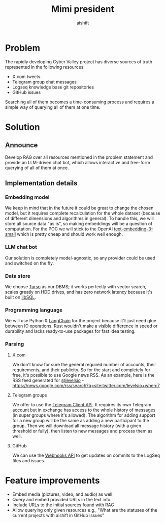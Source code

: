 #+title: Mimi president
#+author: aishift

* Table of contents                                          :toc_3:noexport:
- [[#problem][Problem]]
- [[#solution][Solution]]
  - [[#announce][Announce]]
  - [[#implementation-details][Implementation details]]
    - [[#embedding-model][Embedding model]]
    - [[#llm-chat-bot][LLM chat bot]]
    - [[#data-store][Data store]]
    - [[#programming-language][Programming language]]
    - [[#parsing][Parsing]]
- [[#feature-improvements][Feature improvements]]

* Problem

The rapidly developing Cyber Valley project has diverse sources of truth represented in the following resources:

- X.com tweets
- Telegram group chat messages
- Logseq knowledge base git repositories
- GitHub issues

Searching all of them becomes a time-consuming process and requires a simple way of querying all of them at one time.

* Solution

** Announce

Develop RAG over all resources mentioned in the problem statement and provide an LLM-driven chat bot, which allows interactive and free-form querying of all of them at once.

** Implementation details

*** Embedding model

We keep in mind that in the future it could be great to change the chosen model, but it requires complete recalculation for the whole dataset (because of different dimensions and algorithms in general). To handle this, we will store all source data "as is", so making embeddings will be a question of computation.
For the POC we will stick to the OpenAI [[https://platform.openai.com/docs/guides/embeddings#embedding-models][text-embedding-3-small]] which is pretty cheap and should work well enough.

[[file:img/embedding-model-pricing.png]]

*** LLM chat bot

Our solution is completely model-agnostic, so any provider could be used and switched on the fly.

*** Data store

We choose [[https://docs.turso.tech/introduction][Turso]] as our DBMS; it works perfectly with vector search, scales greatly on HDD drives, and has zero network latency because it's built on [[https://github.com/tursodatabase/libsql/][libSQL]].

*** Programming language

We will use Python & [[https://www.langchain.com/langchain][LangChain]] for the project because it'll just need glue between IO operations. Rust wouldn't make a visible difference in speed or durability and lacks ready-to-use packages for fast idea testing.

*** Parsing

**** X.com

We don't know for sure the general required number of accounts, their requirements, and their publicity. So for the start and completely for free, it's possible to use Google news RSS. As an example, here is the RSS feed generated for [[https://x.com/levelsio][@levelsio]] - https://news.google.com/rss/search?q=site:twitter.com/levelsio+when:7

**** Telegram groups

We offer to use the [[https://core.telegram.org/#telegram-api][Telegram Client API]]. It requires its own Telegram account but in exchange has access to the whole history of messages (in super groups where it's allowed). The algorithm for adding support for a new group will be the same as adding a new participant to the group. Then we will download all message history (with a given threshold or fully), then listen to new messages and process them as well.

**** GitHub

We can use the [[https://docs.github.com/en/webhooks/webhook-events-and-payloads][Webhooks API]] to get updates on commits to the LogSeq files and issues.

* Feature improvements

- Embed media (pictures, video, and audio) as well
- Query and embed provided URLs in the text info
- Include URLs to the initial sources found with RAG
- Allow querying only given resources e.g., "What are the statuses of the current projects with aishift in GitHub issues"
